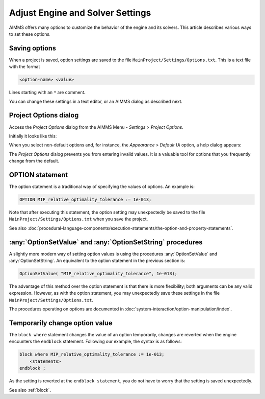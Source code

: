 Adjust Engine and Solver Settings
=================================

.. meta::
   :description: Comparing different ways to customize AIMMS engine and solver settings.
   :keywords: 

AIMMS offers many options to customize the behavior of the engine and its solvers. 
This article describes various ways to set these options. 

Saving options
----------------------

When a project is saved, option settings are saved to the file ``MainProject/Settings/Options.txt``.
This is a text file with the format

.. code-block:: none

    <option-name> <value>

Lines starting with an ``*`` are comment.

You can change these settings in a text editor, or an AIMMS dialog as described next.

Project Options dialog
--------------------------

Access the *Project Options* dialog from the AIMMS Menu - *Settings > Project Options*.

Initially it looks like this:

.. image:: images/ProjectOptions.PNG

When you select non-default options and, for instance, the *Appearance > Default UI* option, a help dialog appears:

.. image:: images/OptionHelp.PNG

The *Project Options* dialog prevents you from entering invalid values.
It is a valuable tool for options that you frequently change from the default.

OPTION statement
--------------------

The option statement is a traditional way of specifying the values of options. 
An example is:

.. code-block:: aimms

    OPTION MIP_relative_optimality_tolerance := 1e-013;
    
Note that after executing this statement, the option setting may unexpectedly be saved to the file ``MainProject/Settings/Options.txt`` when you save the project.

See also :doc:`procedural-language-components/execution-statements/the-option-and-property-statements`.


:any:`OptionSetValue` and :any:`OptionSetString` procedures
-----------------------------------------------------------

A slightly more modern way of setting option values is using the procedures :any:`OptionSetValue` and :any:`OptionSetString`.
An equivalent to the option statement in the previous section is:

.. code-block:: aimms

    OptionSetValue( "MIP_relative_optimality_tolerance", 1e-013);
    
The advantage of this method over the option statement is that there is more flexibility; both arguments can be any valid expression.
However, as with the option statement, you may unexpectedly save these settings in the file ``MainProject/Settings/Options.txt``.

The procedures operating on options are documented in :doc:`system-interaction/option-manipulation/index`.

Temporarily change option value
-------------------------------

The ``block where`` statement changes the value of an option temporarily, changes are reverted when the engine encounters the ``endblock`` statement.
Following our example, the syntax is as follows:

.. code-block:: aimms

    block where MIP_relative_optimality_tolerance := 1e-013;
        <statements>
    endblock ;

As the setting is reverted at the ``endblock statement``, you do not have to worry that the setting is saved unexpectedly.

See also :ref:`block`.



 











